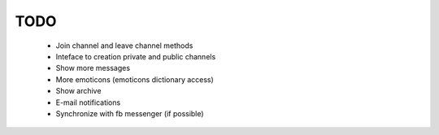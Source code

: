 TODO
----

    * Join channel and leave channel methods
    * Inteface to creation private and public channels
    * Show more messages
    * More emoticons (emoticons dictionary access)
    * Show archive
    * E-mail notifications
    * Synchronize with fb messenger (if possible)
